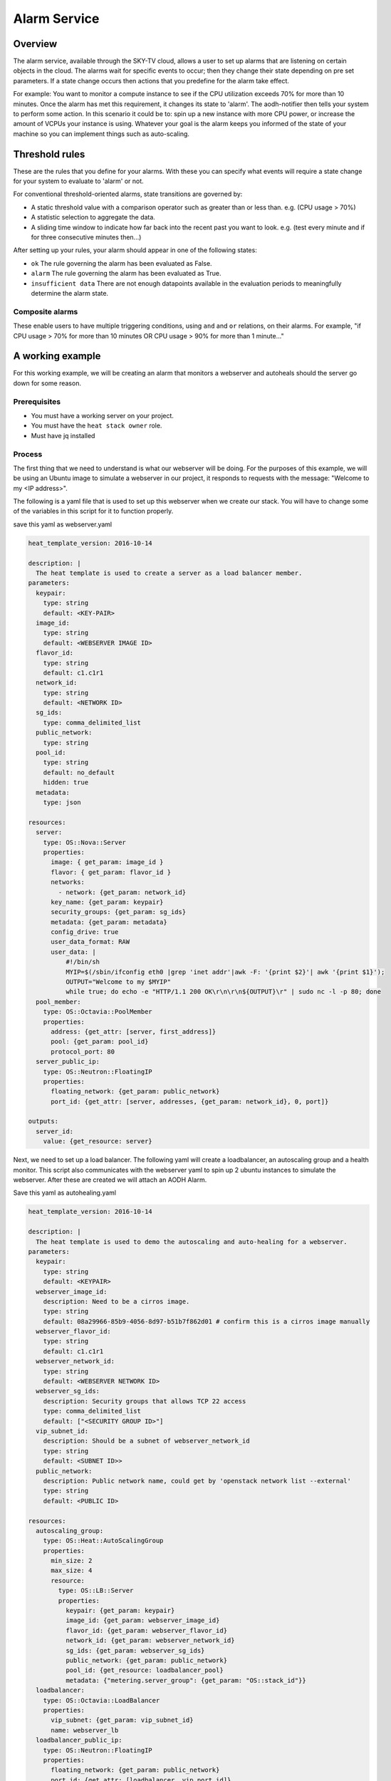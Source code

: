 .. _alarm-service-on-Sky-tv_cloud:


*************
Alarm Service
*************

Overview
========

The alarm service, available through the SKY-TV cloud, allows a user to set
up alarms that are listening on certain objects in the cloud. The alarms wait
for specific events to occur; then they change their state depending on pre set
parameters. If a state change occurs then actions that you predefine for the
alarm take effect.

For example: You want to monitor a compute instance to see if the CPU
utilization exceeds 70% for more than 10 minutes. Once the alarm has met
this requirement, it changes its state to 'alarm'. The aodh-notifier then tells
your system to perform some action. In this scenario it could be to: spin up a
new instance with more CPU power, or increase the amount of VCPUs your
instance is using. Whatever your goal is the alarm keeps you informed of the
state of your machine so you can implement things such as auto-scaling.

Threshold rules
===============

These are the rules that you define for your alarms. With these you can
specify what events will require a state change for your system to evaluate to
'alarm' or not.

For conventional threshold-oriented alarms, state transitions are governed by:

- A static threshold value with a comparison operator such as greater than or
  less than. e.g. (CPU usage > 70%)

- A statistic selection to aggregate the data.

- A sliding time window to indicate how far back into the recent past you want
  to look. e.g. (test every minute and if for three consecutive minutes
  then...)

After setting up your rules, your alarm should appear in one of the following
states:

- ``ok`` The rule governing the alarm has been evaluated as False.

- ``alarm`` The rule governing the alarm has been evaluated as True.

- ``insufficient data`` There are not enough datapoints available in the
  evaluation periods to meaningfully determine the alarm state.

Composite alarms
----------------

These enable users to have multiple triggering conditions, using
``and`` and ``or`` relations, on their alarms. For example, "if CPU usage >
70% for more than 10 minutes OR CPU usage > 90% for more than 1 minute..."


A working example
=================

For this working example, we will be creating an alarm that monitors a
webserver and autoheals should the server go down for some reason.

Prerequisites
-------------
- You must have a working server on your project.
- You must have the ``heat stack owner`` role.
- Must have jq installed

Process
-------

The first thing that we need to understand is what our webserver
will be doing. For the purposes of this example, we will be using an Ubuntu
image to simulate a webserver in our project,  it responds to requests with the
message: "Welcome to my <IP address>".

The following is a yaml file that is used to set up this webserver when we
create our stack. You will have to change some of the variables in this script
for it to function properly.

save this yaml as webserver.yaml

.. code-block:: bash

  heat_template_version: 2016-10-14

  description: |
    The heat template is used to create a server as a load balancer member.
  parameters:
    keypair:
      type: string
      default: <KEY-PAIR>
    image_id:
      type: string
      default: <WEBSERVER IMAGE ID>
    flavor_id:
      type: string
      default: c1.c1r1
    network_id:
      type: string
      default: <NETWORK ID>
    sg_ids:
      type: comma_delimited_list
    public_network:
      type: string
    pool_id:
      type: string
      default: no_default
      hidden: true
    metadata:
      type: json

  resources:
    server:
      type: OS::Nova::Server
      properties:
        image: { get_param: image_id }
        flavor: { get_param: flavor_id }
        networks:
          - network: {get_param: network_id}
        key_name: {get_param: keypair}
        security_groups: {get_param: sg_ids}
        metadata: {get_param: metadata}
        config_drive: true
        user_data_format: RAW
        user_data: |
            #!/bin/sh
            MYIP=$(/sbin/ifconfig eth0 |grep 'inet addr'|awk -F: '{print $2}'| awk '{print $1}');
            OUTPUT="Welcome to my $MYIP"
            while true; do echo -e "HTTP/1.1 200 OK\r\n\r\n${OUTPUT}\r" | sudo nc -l -p 80; done
    pool_member:
      type: OS::Octavia::PoolMember
      properties:
        address: {get_attr: [server, first_address]}
        pool: {get_param: pool_id}
        protocol_port: 80
    server_public_ip:
      type: OS::Neutron::FloatingIP
      properties:
        floating_network: {get_param: public_network}
        port_id: {get_attr: [server, addresses, {get_param: network_id}, 0, port]}

  outputs:
    server_id:
      value: {get_resource: server}

Next, we need to set up a load balancer. The following yaml will create a
loadbalancer, an autoscaling group and a health monitor. This script also
communicates with the webserver yaml to spin up 2 ubuntu instances to
simulate the webserver. After these are created we will attach an AODH Alarm.

Save this yaml as autohealing.yaml

.. code-block:: bash

  heat_template_version: 2016-10-14

  description: |
    The heat template is used to demo the autoscaling and auto-healing for a webserver.
  parameters:
    keypair:
      type: string
      default: <KEYPAIR>
    webserver_image_id:
      description: Need to be a cirros image.
      type: string
      default: 08a29966-85b9-4056-8d97-b51b7f862d01 # confirm this is a cirros image manually
    webserver_flavor_id:
      type: string
      default: c1.c1r1
    webserver_network_id:
      type: string
      default: <WEBSERVER NETWORK ID>
    webserver_sg_ids:
      description: Security groups that allows TCP 22 access
      type: comma_delimited_list
      default: ["<SECURITY GROUP ID>"]
    vip_subnet_id:
      description: Should be a subnet of webserver_network_id
      type: string
      default: <SUBNET ID>>
    public_network:
      description: Public network name, could get by 'openstack network list --external'
      type: string
      default: <PUBLIC ID>

  resources:
    autoscaling_group:
      type: OS::Heat::AutoScalingGroup
      properties:
        min_size: 2
        max_size: 4
        resource:
          type: OS::LB::Server
          properties:
            keypair: {get_param: keypair}
            image_id: {get_param: webserver_image_id}
            flavor_id: {get_param: webserver_flavor_id}
            network_id: {get_param: webserver_network_id}
            sg_ids: {get_param: webserver_sg_ids}
            public_network: {get_param: public_network}
            pool_id: {get_resource: loadbalancer_pool}
            metadata: {"metering.server_group": {get_param: "OS::stack_id"}}
    loadbalancer:
      type: OS::Octavia::LoadBalancer
      properties:
        vip_subnet: {get_param: vip_subnet_id}
        name: webserver_lb
    loadbalancer_public_ip:
      type: OS::Neutron::FloatingIP
      properties:
        floating_network: {get_param: public_network}
        port_id: {get_attr: [loadbalancer, vip_port_id]}
    listener:
      type: OS::Octavia::Listener
      properties:
        name: webserver_listener
        protocol: HTTP
        protocol_port: 80
        loadbalancer: {get_resource: loadbalancer}
    loadbalancer_pool:
      type: OS::Octavia::Pool
      properties:
        lb_algorithm: ROUND_ROBIN
        protocol: HTTP
        listener: {get_resource: listener}
    loadbalancer_healthmonitor:
      type: OS::Octavia::HealthMonitor
      properties:
        delay: 5
        max_retries: 3
        pool: {get_resource: loadbalancer_pool}
        timeout: 15
        type: HTTP
        http_method: GET
        expected_codes: 200


The next step is using these yaml files together to set up our webserver and
to test whether we can use auto-healing with an aodh alarm.

To connect both of these yaml files we will make a 3rd one that allows the
webserver.yaml to be used as an environment for the auto-healing.yaml. It is
one line of code, but the separation of the webserver artefacts and the
loadbalancer artefacts makes it easier to track when editing.

Save this file as env.yaml

.. code-block:: bash

 resource_registry:
   OS::LB::Server: webserver.yaml


Now, after you have changed the variables in your yaml files, we need to
check whether our template (in this case the yaml file) is valid. This is done
with the command:

.. code-block:: bash

  openstack orchestration template validate -f yaml -t autohealing.yaml
  openstack orchestration template validate -f yaml -t webserver.yaml

If your template is valid the console will print out the template, if there is
an error the console will return said error instead.

As long as our templates are valid, we go to the next step which is creating
the stack.

.. code-block:: bash

  openstack stack create autohealing-test -t autohealing.yaml -e env.yaml

  +---------------------+-------------------------------------------------------------------------------------+
  | Field               | Value                                                                               |
  +---------------------+-------------------------------------------------------------------------------------+
  | id                  | 94dd128a-3a9a-4473-96c6-77591e39e5ed                                                |
  | stack_name          | autohealing-test                                                                    |
  | description         | The heat template is used to demo the autoscaling and auto-healing for a webserver. |
  |                     |                                                                                     |
  | creation_time       | 2019-10-17T21:39:10Z                                                                |
  | updated_time        | None                                                                                |
  | stack_status        | CREATE_IN_PROGRESS                                                                  |
  | stack_status_reason | Stack CREATE started                                                                |
  +---------------------+-------------------------------------------------------------------------------------+

  stackid=(94dd128a-3a9a-4473-96c6-77591e39e5ed)

  #then we take the ID for our stack for the next command:
  openstack stack resource list $stackid

  +----------------------------+--------------------------------------+----------------------------+--------------------+----------------------+
  | resource_name              | physical_resource_id                 | resource_type              | resource_status    | updated_time         |
  +----------------------------+--------------------------------------+----------------------------+--------------------+----------------------+
  | loadbalancer_public_ip     |                                      | OS::Neutron::FloatingIP    | INIT_COMPLETE      | 2019-10-17T21:39:11Z |
  | autoscaling_group          |                                      | OS::Heat::AutoScalingGroup | INIT_COMPLETE      | 2019-10-17T21:39:11Z |
  | listener                   |                                      | OS::Octavia::Listener      | INIT_COMPLETE      | 2019-10-17T21:39:11Z |
  | loadbalancer_healthmonitor |                                      | OS::Octavia::HealthMonitor | INIT_COMPLETE      | 2019-10-17T21:39:11Z |
  | loadbalancer_pool          |                                      | OS::Octavia::Pool          | INIT_COMPLETE      | 2019-10-17T21:39:11Z |
  | loadbalancer               | ccb89934-4a8a-4c0b-9b72-145e3c86c311 | OS::Octavia::LoadBalancer  | CREATE_IN_PROGRESS | 2019-10-17T21:39:11Z |
  +----------------------------+--------------------------------------+----------------------------+--------------------+----------------------+

You may need to re-run the previous command or view the progress of your stack
via the dashboard, until the resource status of your all resources is
CREATE_COMPLETE. This can take several minutes. Once your stack is completed
and ready to access, we do the following to acquire the VIP for the
loadbalancer:

.. code-block:: bash

  $ openstack stack output show $stackid --all

  +-------+-----------------------------------------+
  | Field | Value                                   |
  +-------+-----------------------------------------+
  | lb_ip | {                                       |
  |       |   "output_value": "103.254.156.149",    |
  |       |   "output_key": "lb_ip",                |
  |       |   "description": "No description given" |
  |       | }                                       |
  +-------+-----------------------------------------+

Once we have the VIP we can curl our webserver to make sure that it is working
correctly.

.. code-block:: bash

  # replace the IP here with the results from the previous output.
  $ while true; do curl 103.254.156.149; sleep 2; done
  Welcome to my 103.254.156.149
  Welcome to my 103.254.156.149
  Welcome to my 103.254.156.149

  # to stop this process you can press ctrl Z or ctrl C

  #from here we need to get the resource IDs for our webserver
  lbid=$(lb list | grep webserver_lb | awk '{print $2}')
  asgid=$(o stack resource list $stackid | grep autoscaling_group | awk '{print $4}');
  poolid=$(lb status show $lbid | jq -r '.loadbalancer.listeners[0].pools[0].id')

So far we have created our loadbalancer, our webserver, set up some resource
IDs and have checked to make sure that the webserver is behaving as expected.
Now we need to check that our loadbalancers are working correctly and
create the AODH alarm.

.. code-block:: bash

  openstack loadbalancer member list $poolid




For more information on the Alarm service, you can visit `the openstack
documentation on aodh`_

.. _`the openstack documentation on aodh`: https://docs.openstack.org/aodh/latest/admin/telemetry-alarms.html
